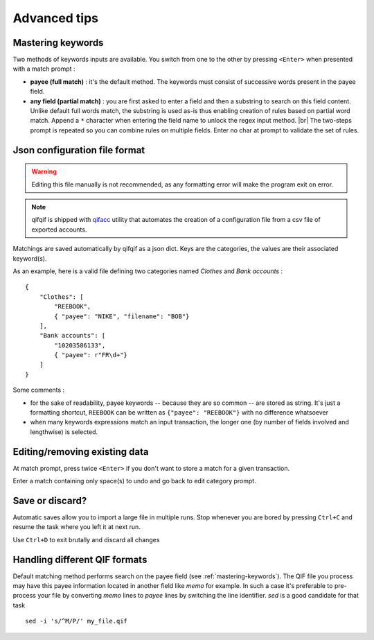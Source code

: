 Advanced tips
=============

.. |br| raw:: html

   <br />

.. _mastering-keywords:

Mastering keywords
^^^^^^^^^^^^^^^^^^

Two methods of keywords inputs are available. You switch from one to the
other by pressing ``<Enter>`` when presented with a match prompt :

- **payee (full match)** : it's the default method. The keywords must consist
  of successive words present in the payee field.
- **any field (partial match)** : you are first asked to enter a field and then a
  substring to search on this field content. Unlike default full words match,
  the substring is used as-is thus enabling creation of rules based on partial
  word match. Append a ``*`` character when entering the field name to
  unlock the regex input method. |br|
  The two-steps prompt is repeated so you can combine rules on multiple fields.
  Enter no char at prompt to validate the set of rules.


Json configuration file format
^^^^^^^^^^^^^^^^^^^^^^^^^^^^^^

.. warning::
   Editing this file manually is not recommended, as any formatting error will make the program exit on error.

.. note::
   qifqif is shipped with `qifacc`_ utility that automates the
   creation of a configuration file from a csv file of exported
   accounts.

.. _qifacc: https://github.com/Kraymer/qifqif/wiki/qifacc

Matchings are saved automatically by qifqif as a json dict.
Keys are the categories, the values are their associated keyword(s).

As an example, here is a valid file defining two categories named *Clothes*
and *Bank accounts* :  ::

    {
        "Clothes": [
            "REEBOOK",
            { "payee": "NIKE", "filename": "BOB"}
        ],
        "Bank accounts": [
            "10203586133",
            { "payee": r"FR\d+"}
        ]
    }

Some comments :

- for the sake of readability, payee keywords -- because they are so common --
  are stored as string. It's just a formatting shortcut, ``REEBOOK`` can be
  written as ``{"payee": "REEBOOK"}`` with no difference whatsoever

- when many keywords expressions match an input transaction, the longer one
  (by number of fields involved and lengthwise) is selected.


Editing/removing existing data
^^^^^^^^^^^^^^^^^^^^^^^^^^^^^^

At match prompt, press twice ``<Enter>`` if you don't want to store a match for
a given transaction.

Enter a match containing only space(s) to undo and go back to edit category
prompt.


Save or discard?
^^^^^^^^^^^^^^^^

Automatic saves allow you to import a large file in multiple runs.
Stop whenever you are bored by pressing ``Ctrl+C`` and resume the task where
you left it at next run.

Use ``Ctrl+D`` to exit brutally and discard all changes


Handling different QIF formats
^^^^^^^^^^^^^^^^^^^^^^^^^^^^^^

Default matching method performs search on the payee field
(see :ref:`mastering-keywords`).
The QIF file you process may have this payee information located in another
field like *memo* for example. In such a case it's preferable to pre-process
your file by converting *memo* lines to *payee* lines by switching the line
identifier.
*sed* is a good candidate for that task ::

    sed -i 's/^M/P/' my_file.qif
